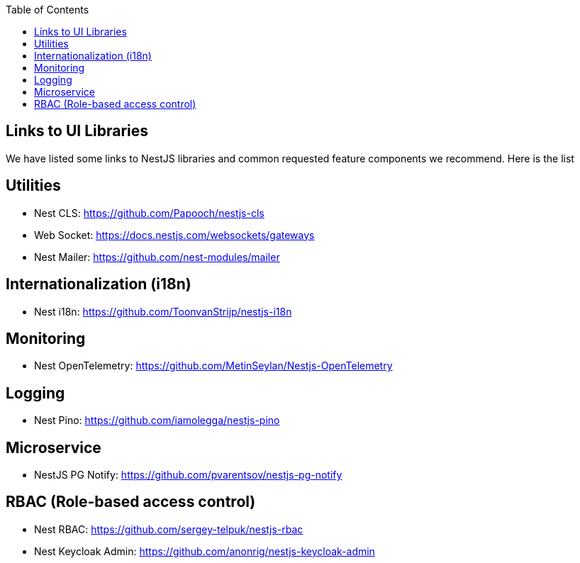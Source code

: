 :toc: macro

ifdef::env-github[]
:tip-caption: :bulb:
:note-caption: :information_source:
:important-caption: :heavy_exclamation_mark:
:caution-caption: :fire:
:warning-caption: :warning:
endif::[]

toc::[]
:idprefix:
:idseparator: -
:reproducible:
:source-highlighter: rouge
:listing-caption: Listing

== Links to UI Libraries

We have listed some links to NestJS libraries and common requested feature components we recommend. Here is the list

== Utilities
** Nest CLS: https://github.com/Papooch/nestjs-cls
** Web Socket: https://docs.nestjs.com/websockets/gateways
** Nest Mailer: https://github.com/nest-modules/mailer

== Internationalization (i18n)
** Nest i18n: https://github.com/ToonvanStrijp/nestjs-i18n

== Monitoring
** Nest OpenTelemetry: https://github.com/MetinSeylan/Nestjs-OpenTelemetry

== Logging
** Nest Pino: https://github.com/iamolegga/nestjs-pino

== Microservice
** NestJS PG Notify: https://github.com/pvarentsov/nestjs-pg-notify

== RBAC (Role-based access control)
** Nest RBAC: https://github.com/sergey-telpuk/nestjs-rbac
** Nest Keycloak Admin: https://github.com/anonrig/nestjs-keycloak-admin